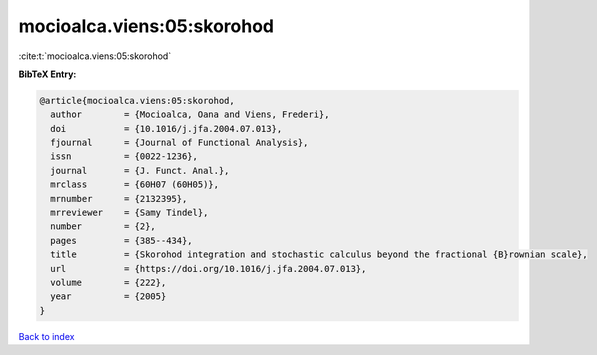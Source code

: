 mocioalca.viens:05:skorohod
===========================

:cite:t:`mocioalca.viens:05:skorohod`

**BibTeX Entry:**

.. code-block:: bibtex

   @article{mocioalca.viens:05:skorohod,
     author        = {Mocioalca, Oana and Viens, Frederi},
     doi           = {10.1016/j.jfa.2004.07.013},
     fjournal      = {Journal of Functional Analysis},
     issn          = {0022-1236},
     journal       = {J. Funct. Anal.},
     mrclass       = {60H07 (60H05)},
     mrnumber      = {2132395},
     mrreviewer    = {Samy Tindel},
     number        = {2},
     pages         = {385--434},
     title         = {Skorohod integration and stochastic calculus beyond the fractional {B}rownian scale},
     url           = {https://doi.org/10.1016/j.jfa.2004.07.013},
     volume        = {222},
     year          = {2005}
   }

`Back to index <../By-Cite-Keys.html>`_
